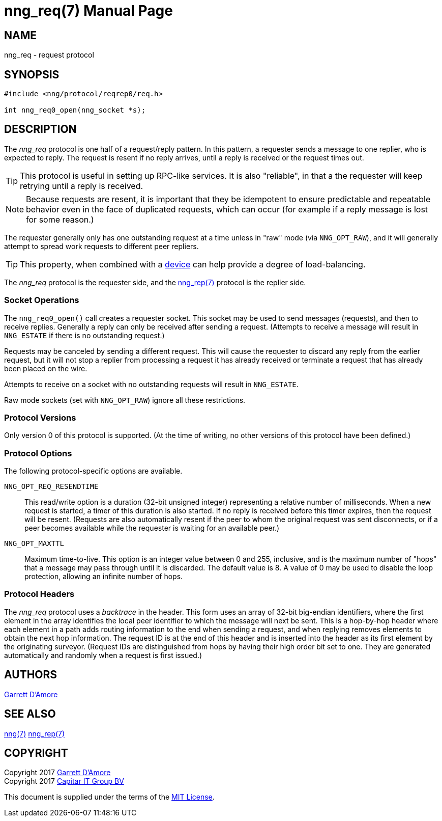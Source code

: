 nng_req(7)
==========
:doctype: manpage
:manmanual: nng
:mansource: nng
:icons: font
:source-highlighter: pygments
:copyright: Copyright 2017 Garrett D'Amore <garrett@damore.org> \
            Copyright 2017 Capitar IT Group BV <info@capitar.com> \
            This software is supplied under the terms of the MIT License, a \
            copy of which should be located in the distribution where this \
            file was obtained (LICENSE.txt).  A copy of the license may also \
            be found online at https://opensource.org/licenses/MIT.

NAME
----
nng_req - request protocol

SYNOPSIS
--------

[source,c]
----------
#include <nng/protocol/reqrep0/req.h>

int nng_req0_open(nng_socket *s);
----------

DESCRIPTION
-----------

The _nng_req_ protocol is one half of a request/reply pattern.
In this pattern, a requester sends a message to one replier, who
is expected to reply.  The request is resent if no reply arrives,
until a reply is received or the request times out.

TIP: This protocol is useful in setting up RPC-like services.  It
is also "reliable", in that a the requester will keep retrying until
a reply is received.

NOTE: Because requests are resent, it is important that they be idempotent
to ensure predictable and repeatable behavior even in the face of duplicated
requests, which can occur (for example if a reply message is lost for
some reason.)

The requester generally only has one outstanding request at a time unless
in "raw" mode (via `NNG_OPT_RAW`), and it will generally attempt to spread
work requests to different peer repliers.

TIP: This property, when combined with a <<nng_device.adoc#,device>> can
help provide a degree of load-balancing.

The _nng_req_ protocol is the requester side, and the
<<nng_rep.adoc#,nng_rep(7)>> protocol is the replier side.

Socket Operations
~~~~~~~~~~~~~~~~~

The `nng_req0_open()` call creates a requester socket.  This socket
may be used to send messages (requests), and then to receive replies.  Generally
a reply can only be received after sending a request.  (Attempts to receive
a message will result in `NNG_ESTATE` if there is no outstanding request.)

Requests may be canceled by sending a different request.  This will
cause the requester to discard any reply from the earlier request,
but it will not stop a replier
from processing a request it has already received or terminate a request
that has already been placed on the wire.

Attempts to receive on a socket with no outstanding requests will result
in `NNG_ESTATE`. 

Raw mode sockets (set with `NNG_OPT_RAW`) ignore all these restrictions.

Protocol Versions
~~~~~~~~~~~~~~~~~

Only version 0 of this protocol is supported.  (At the time of writing,
no other versions of this protocol have been defined.)

Protocol Options
~~~~~~~~~~~~~~~~

The following protocol-specific options are available.

`NNG_OPT_REQ_RESENDTIME`::

   This read/write option is a duration (32-bit unsigned integer) representing
   a relative number of milliseconds. 
   When a new request is started, a timer of this duration is also started.
   If no reply is received before this timer expires, then the request will
   be resent.  (Requests are also automatically resent if the peer to whom
   the original request was sent disconnects, or if a peer becomes available
   while the requester is waiting for an available peer.)

`NNG_OPT_MAXTTL`::

   Maximum time-to-live.  This option is an integer value
   between 0 and 255,
   inclusive, and is the maximum number of "hops" that a message may
   pass through until it is discarded.  The default value is 8.  A value
   of 0 may be used to disable the loop protection, allowing an infinite
   number of hops.

Protocol Headers
~~~~~~~~~~~~~~~~

The _nng_req_ protocol uses a _backtrace_ in the header.  This
form uses an array of 32-bit big-endian identifiers, where the first
element in the array
identifies the local peer identifier to which the message will next be sent.
This is a hop-by-hop header where each element in a path adds routing
information to the end when sending a request, and when replying removes
elements to obtain the next hop information.  The request ID is at the
end of this header and is inserted into the header as its first element
by the originating surveyor.  (Request IDs are distinguished from hops by
having their high order bit set to one.  They are generated automatically
and randomly when a request is first issued.)

// TODO: Insert reference to RFC.

    
AUTHORS
-------
link:mailto:garrett@damore.org[Garrett D'Amore]

SEE ALSO
--------
<<nng.adoc#,nng(7)>>
<<nng_rep.adoc#,nng_rep(7)>>

COPYRIGHT
---------

Copyright 2017 mailto:garrett@damore.org[Garrett D'Amore] +
Copyright 2017 mailto:info@capitar.com[Capitar IT Group BV]

This document is supplied under the terms of the
https://opensource.org/licenses/LICENSE.txt[MIT License].
